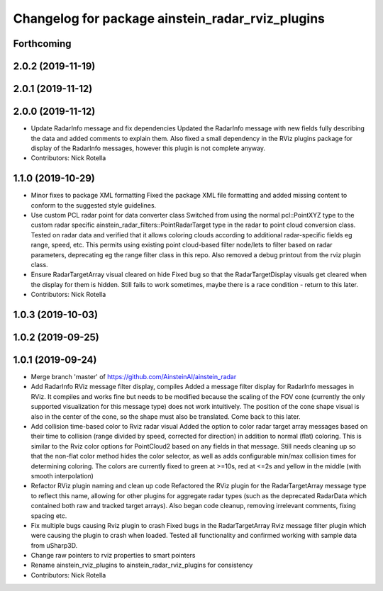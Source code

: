 ^^^^^^^^^^^^^^^^^^^^^^^^^^^^^^^^^^^^^^^^^^^^^^^^^
Changelog for package ainstein_radar_rviz_plugins
^^^^^^^^^^^^^^^^^^^^^^^^^^^^^^^^^^^^^^^^^^^^^^^^^

Forthcoming
-----------

2.0.2 (2019-11-19)
------------------

2.0.1 (2019-11-12)
------------------

2.0.0 (2019-11-12)
------------------
* Update RadarInfo message and fix dependencies
  Updated the RadarInfo message with new fields fully describing the data
  and added comments to explain them.
  Also fixed a small dependency in the RViz plugins package for display
  of the RadarInfo messages, however this plugin is not complete anyway.
* Contributors: Nick Rotella

1.1.0 (2019-10-29)
------------------
* Minor fixes to package XML formatting
  Fixed the package XML file formatting and added missing content to
  conform to the suggested style guidelines.
* Use custom PCL radar point for data converter class
  Switched from using the normal pcl::PointXYZ type to the custom radar
  specific ainstein_radar_filters::PointRadarTarget type in the radar to
  point cloud conversion class. Tested on radar data and verified that it
  allows coloring clouds according to additional radar-specific fields eg
  range, speed, etc. This permits using existing point cloud-based filter
  node/lets to filter based on radar parameters, deprecating eg the range
  filter class in this repo.
  Also removed a debug printout from the rviz plugin class.
* Ensure RadarTargetArray visual cleared on hide
  Fixed bug so that the RadarTargetDisplay visuals get cleared when the
  display for them is hidden. Still fails to work sometimes, maybe there
  is a race condition - return to this later.
* Contributors: Nick Rotella

1.0.3 (2019-10-03)
------------------

1.0.2 (2019-09-25)
------------------

1.0.1 (2019-09-24)
------------------
* Merge branch 'master' of https://github.com/AinsteinAI/ainstein_radar
* Add RadarInfo RViz message filter display, compiles
  Added a message filter display for RadarInfo messages in RViz. It
  compiles and works fine but needs to be modified because the scaling
  of the FOV cone (currently the only supported visualization for this
  message type) does not work intuitively.  The position of the cone
  shape visual is also in the center of the cone, so the shape must
  also be translated. Come back to this later.
* Add collision time-based color to Rviz radar visual
  Added the option to color radar target array messages based on their
  time to collision (range divided by speed, corrected for direction)
  in addition to normal (flat) coloring. This is similar to the Rviz
  color options for PointCloud2 based on any fields in that message.
  Still needs cleaning up so that the non-flat color method hides the
  color selector, as well as adds configurable min/max collision times
  for determining coloring. The colors are currently fixed to green at
  >=10s, red at <=2s and yellow in the middle (with smooth interpolation)
* Refactor RViz plugin naming and clean up code
  Refactored the RViz plugin for the RadarTargetArray message type to
  reflect this name, allowing for other plugins for aggregate radar
  types (such as the deprecated RadarData which contained both raw and
  tracked target arrays).
  Also began code cleanup, removing irrelevant comments, fixing spacing
  etc.
* Fix multiple bugs causing Rviz plugin to crash
  Fixed bugs in the RadarTargetArray Rviz message filter plugin which
  were causing the plugin to crash when loaded. Tested all functionality
  and confirmed working with sample data from uSharp3D.
* Change raw pointers to rviz properties to smart pointers
* Rename ainstein_rviz_plugins to ainstein_radar_rviz_plugins for consistency
* Contributors: Nick Rotella
